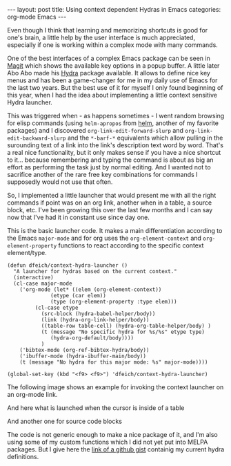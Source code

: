 #+STARTUP: showall
#+OPTIONS: toc:nil
#+EXCLUDE_TAGS: noexport

#+BEGIN_EXPORT html
---
layout: post
title: Using context dependent Hydras in Emacs
categories: org-mode Emacs
---
#+END_EXPORT

Even though I think that learning and memorizing shortcuts is good for
one's brain, a little help by the user interface is much appreciated,
especially if one is working within a complex mode with many commands.

One of the best interfaces of a complex Emacs package can be seen in
[[https://magit.vc/][Magit]] which shows the available key options in a popup buffer. A
little later Abo Abo made his [[https://github.com/abo-abo/hydra][Hydra]] package available. It allows to
define nice key menus and has been a game-changer for me in my daily
use of Emacs for the last two years. But the best use of it for myself
I only found beginning of this year, when I had the idea about
implementing a little context sensitive Hydra launcher.

This was triggered when - as happens sometimes - I went random
browsing for elisp commands (using =helm-apropos= from [[https://emacs-helm.github.io/helm/][helm]], another
of my favorite packages) and I discovered
=org-link-edit-forward-slurp= and =org-link-edit-backward-slurp= and
the =*-barf-*= equivalents which allow pulling in the surounding text
of a link into the link's description text word by word. That's a real
nice functionality, but it only makes sense if you have a nice
shortcut to it... because remembering and typing the command is about
as big an effort as performing the task just by normal editing. And I
wanted not to sacrifice another of the rare free key combinations for
commands I supposedly would not use that often.

So, I implemented a little launcher that would present me with all the
right commands if point was on an org link, another when in a table, a
source block, etc. I've been growing this over the last few months and
I can say now that I've had it in constant use since day one.

This is the basic launcher code. It makes a main differentiation
according to the Emacs =major-mode= and for org uses the
=org-element-context= and =org-element-property= functions to react
according to the specific context element/type.

#+BEGIN_SRC elisp
(defun dfeich/context-hydra-launcher ()
  "A launcher for hydras based on the current context."
  (interactive)
  (cl-case major-mode
    ('org-mode (let* ((elem (org-element-context))
		      (etype (car elem))
		      (type (org-element-property :type elem)))
		 (cl-case etype
		   (src-block (hydra-babel-helper/body))
		   (link (hydra-org-link-helper/body))
		   ((table-row table-cell) (hydra-org-table-helper/body) )
		   (t (message "No specific hydra for %s/%s" etype type)
		      (hydra-org-default/body))))
	       )
    ('bibtex-mode (org-ref-bibtex-hydra/body))
    ('ibuffer-mode (hydra-ibuffer-main/body))
    (t (message "No hydra for this major mode: %s" major-mode))))

(global-set-key (kbd "<f9> <f9>") 'dfeich/context-hydra-launcher)
#+END_SRC


The following image shows an example for invoking the context launcher
on an org-mode link.

[[file:assets/images/hydra-orglink.png]]


And here what is launched when the cursor is inside of a table

[[file:assets/images/hydra-orgtable.png]]


And another one for source code blocks

[[file:assets/images/hydra-orgsrcblock.png]]


The code is not generic enough to make a nice package of it, and I'm
also using some of my custom functions which I did not yet put into
MELPA packages. But I give here the [[https://gist.github.com/dfeich/1df4e174d45f05fb5798ca514d28c68a][link of a github gist]]
containig my current hydra definitions.

* Examples                                                         :noexport:

  These are a few examples for illustrating the use of the context
  dependent Hydras.

  
  I want to slurp the "article" into the link description: [[https://www.nytimes.com/2009/07/19/magazine/19Vance-t.html][The Genre Artist]] article

  
  #+NAME: Persons
  | Name         | Gender | Terces |
  |--------------+--------+--------|
  | Fianosther   | M      |     20 |
  | Lodermulch   | M      |     30 |
  | Derwe Coreme | F      |    500 |
  | Mercantides  | M      |    100 |
  | Ivanello     | M      |     15 |
  | Mme Soldinck | F      |     35 |

  #+BEGIN_SRC elisp :results output :var tbl=Persons
  (pp tbl)
  #+END_SRC

